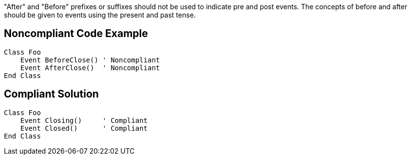 "After" and "Before" prefixes or suffixes should not be used to indicate pre and post events. The concepts of before and after should be given to events using the present and past tense.

== Noncompliant Code Example

----
Class Foo
    Event BeforeClose() ' Noncompliant
    Event AfterClose()  ' Noncompliant
End Class
----

== Compliant Solution

----
Class Foo
    Event Closing()     ' Compliant
    Event Closed()      ' Compliant
End Class
----
